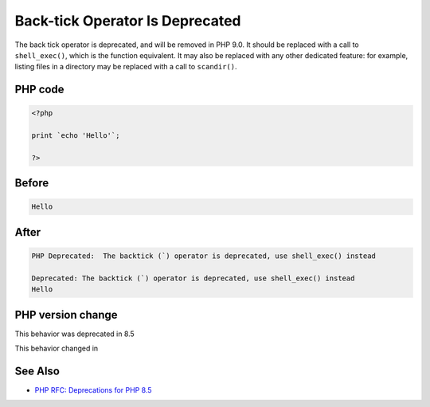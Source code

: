 .. _`back-tick-operator-is-deprecated`:

Back-tick Operator Is Deprecated
================================
.. meta::
	:description:
		Back-tick Operator Is Deprecated: The back tick operator is deprecated, and will be removed in PHP 9.
	:twitter:card: summary_large_image
	:twitter:site: @exakat
	:twitter:title: Back-tick Operator Is Deprecated
	:twitter:description: Back-tick Operator Is Deprecated: The back tick operator is deprecated, and will be removed in PHP 9
	:twitter:creator: @exakat
	:twitter:image:src: https://php-changed-behaviors.readthedocs.io/en/latest/_static/logo.png
	:og:image: https://php-changed-behaviors.readthedocs.io/en/latest/_static/logo.png
	:og:title: Back-tick Operator Is Deprecated
	:og:type: article
	:og:description: The back tick operator is deprecated, and will be removed in PHP 9
	:og:url: https://php-tips.readthedocs.io/en/latest/tips/backtick.html
	:og:locale: en

The back tick operator is deprecated, and will be removed in PHP 9.0. It should be replaced with a call to ``shell_exec()``, which is the function equivalent. It may also be replaced with any other dedicated feature: for example, listing files in a directory may be replaced with a call to ``scandir()``.

PHP code
________
.. code-block:: php

   <?php
   
   print `echo 'Hello'`;
   
   ?>

Before
______
.. code-block:: output

   Hello

After
______
.. code-block:: output

   PHP Deprecated:  The backtick (`) operator is deprecated, use shell_exec() instead
   
   Deprecated: The backtick (`) operator is deprecated, use shell_exec() instead
   Hello
   


PHP version change
__________________
This behavior was deprecated in 8.5

This behavior changed in 


See Also
________

* `PHP RFC: Deprecations for PHP 8.5 <https://wiki.php.net/rfc/deprecations_php_8_5>`_



